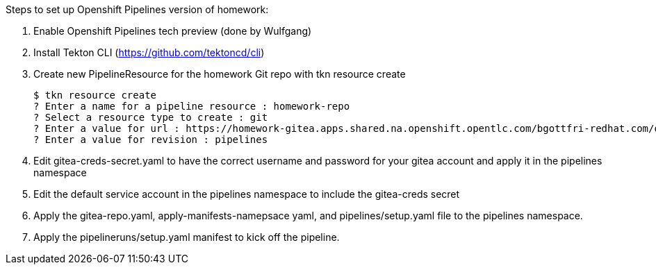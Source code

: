 Steps to set up Openshift Pipelines version of homework:

1. Enable Openshift Pipelines tech preview (done by Wulfgang)
2. Install Tekton CLI (https://github.com/tektoncd/cli)
5. Create new PipelineResource for the homework Git repo with tkn resource create

    $ tkn resource create
    ? Enter a name for a pipeline resource : homework-repo
    ? Select a resource type to create : git
    ? Enter a value for url : https://homework-gitea.apps.shared.na.openshift.opentlc.com/bgottfri-redhat.com/ocp4_app_deploy_homework.git
    ? Enter a value for revision : pipelines
    
6. Edit gitea-creds-secret.yaml to have the correct username and password for your gitea account and apply it in the pipelines namespace
7. Edit the default service account in the pipelines namespace to include the gitea-creds secret
8. Apply the gitea-repo.yaml, apply-manifests-namepsace yaml, and pipelines/setup.yaml file to the pipelines namespace.
9. Apply the pipelineruns/setup.yaml manifest to kick off the pipeline.